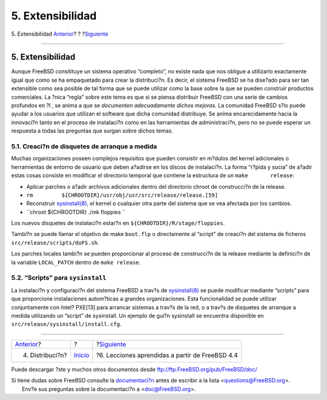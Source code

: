 =================
5. Extensibilidad
=================

.. raw:: html

   <div class="navheader">

5. Extensibilidad
`Anterior <distribution.html>`__?
?
?\ `Siguiente <lessons-learned.html>`__

--------------

.. raw:: html

   </div>

.. raw:: html

   <div class="sect1">

.. raw:: html

   <div class="titlepage" xmlns="">

.. raw:: html

   <div>

.. raw:: html

   <div>

5. Extensibilidad
-----------------

.. raw:: html

   </div>

.. raw:: html

   </div>

.. raw:: html

   </div>

Aunque FreeBSD consitituye un sistema operativo “completo”, no existe
nada que nos obligue a utilizarlo exactamente igual que como se ha
empaquetado para crear la distribuci?n. Es decir, el sistema FreeBSD se
ha dise?ado para ser tan extensible como sea posible de tal forma que se
puede utilizar como la base sobre la que se pueden construir productos
comerciales. La ?nica “regla” sobre este tema es que si se piensa
distribuir FreeBSD con una serie de cambios profundos en ?l , se anima a
que se *documenten adecuadamente dichos mejoras*. La comunidad FreeBSD
s?lo puede ayudar a los usuarios que utilizan el software que dicha
comunidad distribuye. Se anima encarecidamente hacia la innovaci?n tanto
en el proceso de instalaci?n como en las herramientas de administraci?n,
pero no se puede esperar un respuesta a todas las preguntas que surgan
sobre dichos temas.

.. raw:: html

   <div class="sect2">

.. raw:: html

   <div class="titlepage" xmlns="">

.. raw:: html

   <div>

.. raw:: html

   <div>

5.1. Creaci?n de disquetes de arranque a medida
~~~~~~~~~~~~~~~~~~~~~~~~~~~~~~~~~~~~~~~~~~~~~~~

.. raw:: html

   </div>

.. raw:: html

   </div>

.. raw:: html

   </div>

Muchas organizaciones poseen complejos requisitos que pueden consistir
en m?dulos del kernel adicionales o herramientas de entorno de usuario
que deben a?adirse en los discos de instalaci?n. La forma “r?pida y
sucia” de a?adir estas cosas consiste en modificar el directorio
temporal que contiene la estructura de un ``make       release``:

.. raw:: html

   <div class="itemizedlist">

-  Aplicar parches o a?adir archivos adicionales dentro del directorio
   chroot de construcci?n de la release.

-  ``rm         ${CHROOTDIR}/usr/obj/usr/src/release/release.[59]``

-  Reconstruir
   `sysinstall(8) <http://www.FreeBSD.org/cgi/man.cgi?query=sysinstall&sektion=8>`__,
   el kernel o cualquier otra parte del sistema que se vea afectada por
   los cambios.

-  ``chroot ${CHROOTDIR} ./mk floppies         ``

.. raw:: html

   </div>

Los nuevos disquetes de instalaci?n estar?n en
``${CHROOTDIR}/R/stage/floppies``.

Tambi?n se puede llamar el objetivo de make ``boot.flp`` o directamente
al “script” de creaci?n del sistema de ficheros
``src/release/scripts/doFS.sh``.

Los parches locales tambi?n se pueden proporcionar al proceso de
construcci?n de la release mediante la definici?n de la variable
``LOCAL_PATCH`` dentro de ``make release``.

.. raw:: html

   </div>

.. raw:: html

   <div class="sect2">

.. raw:: html

   <div class="titlepage" xmlns="">

.. raw:: html

   <div>

.. raw:: html

   <div>

5.2. “Scripts” para ``sysinstall``
~~~~~~~~~~~~~~~~~~~~~~~~~~~~~~~~~~

.. raw:: html

   </div>

.. raw:: html

   </div>

.. raw:: html

   </div>

La instalaci?n y configuraci?n del sistema FreeBSD a trav?s de
`sysinstall(8) <http://www.FreeBSD.org/cgi/man.cgi?query=sysinstall&sektion=8>`__
se puede modificar mediante “scripts” para que proporcione instalaciones
autom?ticas a grandes organizaciones. Esta funcionalidad se puede
utilizar conjuntamente con Intel? PXE[13] para arrancar sistemas a
trav?s de la red, o a trav?s de disquetes de arranque a medida
utilizando un “script” de sysinstall. Un ejemplo de gui?n sysinstall se
encuentra disponible en ``src/release/sysinstall/install.cfg``.

.. raw:: html

   </div>

.. raw:: html

   </div>

.. raw:: html

   <div class="navfooter">

--------------

+-------------------------------------+---------------------------+----------------------------------------------------+
| `Anterior <distribution.html>`__?   | ?                         | ?\ `Siguiente <lessons-learned.html>`__            |
+-------------------------------------+---------------------------+----------------------------------------------------+
| 4. Distribuci?n?                    | `Inicio <index.html>`__   | ?6. Lecciones aprendidas a partir de FreeBSD 4.4   |
+-------------------------------------+---------------------------+----------------------------------------------------+

.. raw:: html

   </div>

Puede descargar ?ste y muchos otros documentos desde
ftp://ftp.FreeBSD.org/pub/FreeBSD/doc/

| Si tiene dudas sobre FreeBSD consulte la
  `documentaci?n <http://www.FreeBSD.org/docs.html>`__ antes de escribir
  a la lista <questions@FreeBSD.org\ >.
|  Env?e sus preguntas sobre la documentaci?n a <doc@FreeBSD.org\ >.
